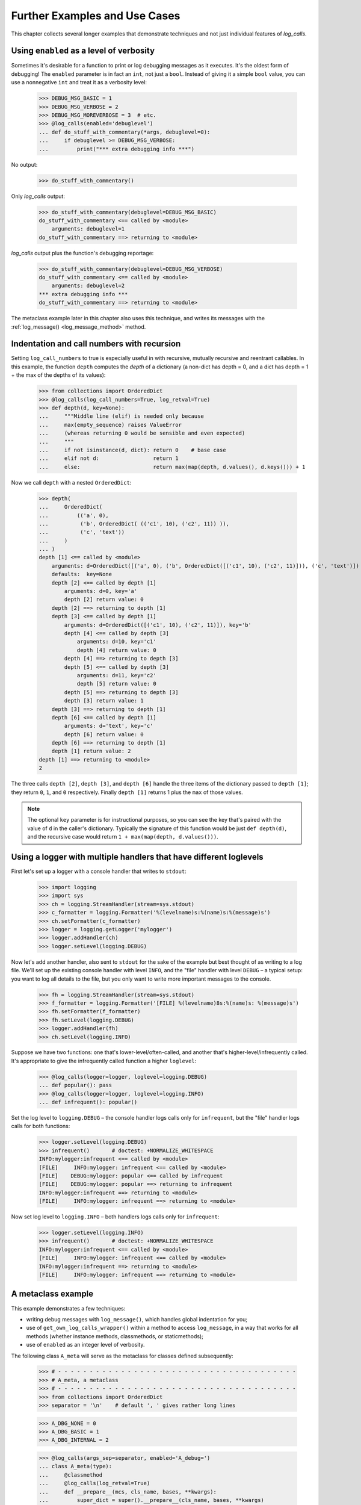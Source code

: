.. _further_examples_and_use_cases:

Further Examples and Use Cases
##################################

This chapter collects several longer examples that demonstrate techniques
and not just individual features of `log_calls`.


.. _enabling-with-ints:

Using ``enabled`` as a level of verbosity
=================================================

Sometimes it's desirable for a function to print or log debugging messages
as it executes. It's the oldest form of debugging! The ``enabled`` parameter
is in fact an ``int``, not just a ``bool``. Instead of giving it a simple ``bool``
value, you can use a nonnegative ``int`` and treat it as a verbosity level:

    >>> DEBUG_MSG_BASIC = 1
    >>> DEBUG_MSG_VERBOSE = 2
    >>> DEBUG_MSG_MOREVERBOSE = 3  # etc.
    >>> @log_calls(enabled='debuglevel')
    ... def do_stuff_with_commentary(*args, debuglevel=0):
    ...     if debuglevel >= DEBUG_MSG_VERBOSE:
    ...         print("*** extra debugging info ***")

No output:

    >>> do_stuff_with_commentary()

Only `log_calls` output:

    >>> do_stuff_with_commentary(debuglevel=DEBUG_MSG_BASIC)
    do_stuff_with_commentary <== called by <module>
        arguments: debuglevel=1
    do_stuff_with_commentary ==> returning to <module>

`log_calls` output plus the function's debugging reportage:

    >>> do_stuff_with_commentary(debuglevel=DEBUG_MSG_VERBOSE)
    do_stuff_with_commentary <== called by <module>
        arguments: debuglevel=2
    *** extra debugging info ***
    do_stuff_with_commentary ==> returning to <module>

The metaclass example later in this chapter also uses this technique,
and writes its messages with the :ref:`log_message() <log_message_method>` method.

.. _recursion-example:

Indentation and call numbers with recursion
===============================================

Setting ``log_call_numbers`` to true is especially useful in with recursive, mutually recursive
and reentrant callables. In this example, the function ``depth`` computes the *depth* of a dictionary
(a non-dict has depth = 0, and a dict has depth = 1 + the max of the depths of its values):

    >>> from collections import OrderedDict
    >>> @log_calls(log_call_numbers=True, log_retval=True)
    >>> def depth(d, key=None):
    ...     """Middle line (elif) is needed only because
    ...     max(empty_sequence) raises ValueError
    ...     (whereas returning 0 would be sensible and even expected)
    ...     """
    ...     if not isinstance(d, dict): return 0    # base case
    ...     elif not d:                 return 1
    ...     else:                       return max(map(depth, d.values(), d.keys())) + 1

Now we call ``depth`` with a nested ``OrderedDict``:

    >>> depth(
    ...     OrderedDict(
    ...         (('a', 0),
    ...          ('b', OrderedDict( (('c1', 10), ('c2', 11)) )),
    ...          ('c', 'text'))
    ...     )
    ... )
    depth [1] <== called by <module>
        arguments: d=OrderedDict([('a', 0), ('b', OrderedDict([('c1', 10), ('c2', 11)])), ('c', 'text')])
        defaults:  key=None
        depth [2] <== called by depth [1]
            arguments: d=0, key='a'
            depth [2] return value: 0
        depth [2] ==> returning to depth [1]
        depth [3] <== called by depth [1]
            arguments: d=OrderedDict([('c1', 10), ('c2', 11)]), key='b'
            depth [4] <== called by depth [3]
                arguments: d=10, key='c1'
                depth [4] return value: 0
            depth [4] ==> returning to depth [3]
            depth [5] <== called by depth [3]
                arguments: d=11, key='c2'
                depth [5] return value: 0
            depth [5] ==> returning to depth [3]
            depth [3] return value: 1
        depth [3] ==> returning to depth [1]
        depth [6] <== called by depth [1]
            arguments: d='text', key='c'
            depth [6] return value: 0
        depth [6] ==> returning to depth [1]
        depth [1] return value: 2
    depth [1] ==> returning to <module>
    2

The three calls ``depth [2]``, ``depth [3]``, and ``depth [6]`` handle
the three items of the dictionary passed to ``depth [1]``; they return
``0``, ``1``, and ``0`` respectively. Finally ``depth [1]`` returns 1 plus
the ``max`` of those values.

.. note::
 The optional ``key`` parameter is for instructional purposes,
 so you can see the key that's paired with the value of ``d`` in the caller's
 dictionary. Typically the signature of this function would be just ``def depth(d)``,
 and the recursive case would return ``1 + max(map(depth, d.values()))``.

.. _logging-multiple-handlers-example:

Using a logger with multiple handlers that have different loglevels
================================================================================

First let's set up a logger with a console handler that writes to ``stdout``:

    >>> import logging
    >>> import sys
    >>> ch = logging.StreamHandler(stream=sys.stdout)
    >>> c_formatter = logging.Formatter('%(levelname)s:%(name)s:%(message)s')
    >>> ch.setFormatter(c_formatter)
    >>> logger = logging.getLogger('mylogger')
    >>> logger.addHandler(ch)
    >>> logger.setLevel(logging.DEBUG)

Now let's add another handler, also sent to ``stdout`` for the sake of the example
but best thought of as writing to a log file. We'll set up the existing console handler
with level ``INFO``, and the "file" handler with level ``DEBUG`` – a typical setup: you want
to log all details to the file, but you only want to write more important messages to
the console.

    >>> fh = logging.StreamHandler(stream=sys.stdout)
    >>> f_formatter = logging.Formatter('[FILE] %(levelname)8s:%(name)s: %(message)s')
    >>> fh.setFormatter(f_formatter)
    >>> fh.setLevel(logging.DEBUG)
    >>> logger.addHandler(fh)
    >>> ch.setLevel(logging.INFO)

Suppose we have two functions: one that's lower-level/often-called,
and another that's higher-level/infrequently called. It's appropriate
to give the infrequently called function a higher ``loglevel``:

    >>> @log_calls(logger=logger, loglevel=logging.DEBUG)
    ... def popular(): pass
    >>> @log_calls(logger=logger, loglevel=logging.INFO)
    ... def infrequent(): popular()

Set the log level to ``logging.DEBUG`` – the console handler logs calls
only for ``infrequent``, but the "file" handler logs calls for both functions:

    >>> logger.setLevel(logging.DEBUG)
    >>> infrequent()       # doctest: +NORMALIZE_WHITESPACE
    INFO:mylogger:infrequent <== called by <module>
    [FILE]     INFO:mylogger: infrequent <== called by <module>
    [FILE]    DEBUG:mylogger: popular <== called by infrequent
    [FILE]    DEBUG:mylogger: popular ==> returning to infrequent
    INFO:mylogger:infrequent ==> returning to <module>
    [FILE]     INFO:mylogger: infrequent ==> returning to <module>

Now set log level to ``logging.INFO`` – both handlers logs calls only for ``infrequent``:

    >>> logger.setLevel(logging.INFO)
    >>> infrequent()       # doctest: +NORMALIZE_WHITESPACE
    INFO:mylogger:infrequent <== called by <module>
    [FILE]     INFO:mylogger: infrequent <== called by <module>
    INFO:mylogger:infrequent ==> returning to <module>
    [FILE]     INFO:mylogger: infrequent ==> returning to <module>


.. _A-metaclass-example:

A metaclass example
==================================

This example demonstrates a few techniques:

* writing debug messages with ``log_message()``, which handles global indentation for you;
* use of ``get_own_log_calls_wrapper()`` within a method to access ``log_message``,
  in a way that works for all methods (whether instance methods, classmethods, or staticmethods);
* use of ``enabled`` as an integer level of verbosity.

The following class ``A_meta`` will serve as the metaclass for classes defined subsequently:

    >>> # - - - - - - - - - - - - - - - - - - - - - - - - - - - - - - - - - - - - - -
    >>> # A_meta, a metaclass
    >>> # - - - - - - - - - - - - - - - - - - - - - - - - - - - - - - - - - - - - - -
    >>> from collections import OrderedDict
    >>> separator = '\n'    # default ', ' gives rather long lines

    >>> A_DBG_NONE = 0
    >>> A_DBG_BASIC = 1
    >>> A_DBG_INTERNAL = 2

    >>> @log_calls(args_sep=separator, enabled='A_debug=')
    ... class A_meta(type):
    ...     @classmethod
    ...     @log_calls(log_retval=True)
    ...     def __prepare__(mcs, cls_name, bases, **kwargs):
    ...         super_dict = super().__prepare__(cls_name, bases, **kwargs)
    ...         A_debug = kwargs.pop('A_debug', A_DBG_NONE)
    ...         if A_debug >= A_DBG_INTERNAL:
    ...             logging_fn = mcs.get_own_log_calls_wrapper().log_message
    ...             logging_fn("    mro =", mcs.__mro__)
    ...             logging_fn("    dict from super() = %r" % super_dict)
    ...         super_dict = OrderedDict(super_dict)
    ...         super_dict['key-from-__prepare__'] = 1729
    ...         return super_dict
    ...
    ...     def __new__(mcs, cls_name, bases, cls_members: dict, **kwargs):
    ...         cls_members['key-from-__new__'] = "No, Hardy!"
    ...         A_debug = kwargs.pop('A_debug', A_DBG_NONE)
    ...         if A_debug >= A_DBG_INTERNAL:
    ...             logging_fn = mcs.get_own_log_calls_wrapper().log_message
    ...             logging_fn("    calling super() with cls_members =", cls_members)
    ...         return super().__new__(mcs, cls_name, bases, cls_members, **kwargs)
    ...
    ...     def __init__(cls, cls_name, bases, cls_members: dict, **kwargs):
    ...         A_debug = kwargs.pop('A_debug', A_DBG_NONE)
    ...         if A_debug >= A_DBG_INTERNAL:
    ...             logging_fn = cls.get_own_log_calls_wrapper().log_message
    ...             logging_fn("    cls.__mro__:", cls.__mro__)
    ...             logging_fn("    type(cls).__mro__[1] =", type(cls).__mro__[1])
    ...         try:
    ...             super().__init__(cls_name, bases, cls_members, **kwargs)
    ...         except TypeError as e:
    ...             # call type.__init__
    ...             if A_debug >= A_DBG_INTERNAL:
    ...                 logging_fn("    calling type.__init__ with no kwargs")
    ...             type.__init__(cls, cls_name, bases, cls_members)

The class ``A_meta`` is a metaclass: it derives from ``type``,
and defines (overrides) methods ``__prepare__``, ``__new__`` and ``__init__``.
As described in :ref:`log_message_in_class`, all of these `log_calls`-decorated methods
access their `log_calls` wrapper, so that they can write their messages using the indent-aware
method :ref:`log_message() <log_message_method>`.

All of ``A_meta``'s methods look for an implicit keyword parameter ``A_debug``,
used as the indirect value of the `log_calls` parameter ``enabled``.
The methods treat its value as an integer verbosity level: they write extra messages
when the value of ``A_debug`` is at least ``A_DBG_INTERNAL``.

Rather than make ``A_debug`` an explicit keyword parameter of the metaclass methods,
as in::

    def __prepare__(mcs, cls_name, bases, *, A_debug=0, **kwargs):

instead we have left their signatures agnostic. If ``A_debug`` is passed
by a class definition (as below), the methods use the passed value, and remove
``A_debug`` from ``kwargs``; otherwise they use a default value ``A_DBG_NONE``,
which is less than their threshold value for writing debug messages.

When we include ``A_debug=A_DBG_INTERNAL`` as a keyword argument to a class that
uses ``A_meta`` as its metaclass, that argument gets passed to all of
``A_meta``'s methods, so not only will calls to the metaclass methods be logged,
but those methods will also print extra debugging information:

    >>> class A(metaclass=A_meta, A_debug=A_DBG_INTERNAL):    # doctest: +NORMALIZE_WHITESPACE
    ...     pass
    A_meta.__prepare__ <== called by <module>
        arguments:
            mcs=<class '__main__.A_meta'>
            cls_name='A'
            bases=()
            **kwargs={'A_debug': 2}
            mro = (<class '__main__.A_meta'>, <class 'type'>, <class 'object'>)
            dict from super() = {}
        A_meta.__prepare__ return value: OrderedDict([('key-from-__prepare__', 1729)])
    A_meta.__prepare__ ==> returning to <module>
    A_meta.__new__ <== called by <module>
        arguments:
            mcs=<class '__main__.A_meta'>
            cls_name='A'
            bases=()
            cls_members=OrderedDict([('key-from-__prepare__', 1729),
                                     ('__module__', '__main__'),
                                     ('__qualname__', 'A')])
            **kwargs={'A_debug': 2}
            calling super() with cls_members = OrderedDict([('key-from-__prepare__', 1729),
                                                            ('__module__', '__main__'),
                                                            ('__qualname__', 'A'),
                                                            ('key-from-__new__', 'No, Hardy!')])
    A_meta.__new__ ==> returning to <module>
    A_meta.__init__ <== called by <module>
        arguments:
            cls=<class '__main__.A'>
            cls_name='A'
            bases=()
            cls_members=OrderedDict([('key-from-__prepare__', 1729),
                                     ('__module__', '__main__'),
                                     ('__qualname__', 'A'),
                                     ('key-from-__new__', 'No, Hardy!')])
            **kwargs={'A_debug': 2}
            cls.__mro__: (<class '__main__.A'>, <class 'object'>)
            type(cls).__mro__[1] = <class 'type'>
    A_meta.__init__ ==> returning to <module>

If we had passed ``A_debug=A_DBG_BASIC``, then only `log_calls` output would have
been printed: the metaclass methods would not have printed their extra debugging
statements.

If we pass ``A_debug=0`` (or omit the parameter), we get no printed output at all,
either from `log_calls` or from ``A_meta``'s methods:

    >>> class AA(metaclass=A_meta, A_debug=False):  # no output
    ...     pass

    >>> class AAA(metaclass=A_meta):                # no output
    ...     pass

**Note**: This example is from the docstring of the function ``main__metaclass_example()`` in ``tests/test_log_calls.py``.
In that module, we perform a fixup to the docstring which changes ``'__main__'`` to ``__name__``,
so that the test works no matter how it's invoked.
